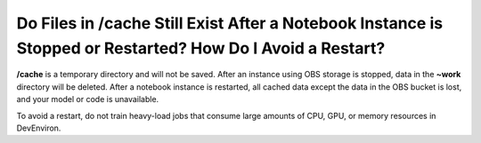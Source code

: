 Do Files in /cache Still Exist After a Notebook Instance is Stopped or Restarted? How Do I Avoid a Restart?
===========================================================================================================

**/cache** is a temporary directory and will not be saved. After an instance using OBS storage is stopped, data in the **~work** directory will be deleted. After a notebook instance is restarted, all cached data except the data in the OBS bucket is lost, and your model or code is unavailable.

To avoid a restart, do not train heavy-load jobs that consume large amounts of CPU, GPU, or memory resources in DevEnviron.


